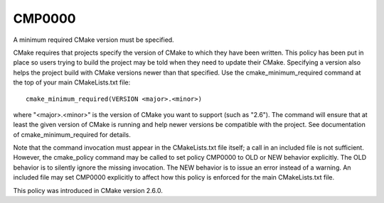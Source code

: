 CMP0000
-------

A minimum required CMake version must be specified.

CMake requires that projects specify the version of CMake to which
they have been written.  This policy has been put in place so users
trying to build the project may be told when they need to update their
CMake.  Specifying a version also helps the project build with CMake
versions newer than that specified.  Use the cmake_minimum_required
command at the top of your main CMakeLists.txt file:

::

  cmake_minimum_required(VERSION <major>.<minor>)

where "<major>.<minor>" is the version of CMake you want to support
(such as "2.6").  The command will ensure that at least the given
version of CMake is running and help newer versions be compatible with
the project.  See documentation of cmake_minimum_required for details.

Note that the command invocation must appear in the CMakeLists.txt
file itself; a call in an included file is not sufficient.  However,
the cmake_policy command may be called to set policy CMP0000 to OLD or
NEW behavior explicitly.  The OLD behavior is to silently ignore the
missing invocation.  The NEW behavior is to issue an error instead of
a warning.  An included file may set CMP0000 explicitly to affect how
this policy is enforced for the main CMakeLists.txt file.

This policy was introduced in CMake version 2.6.0.
